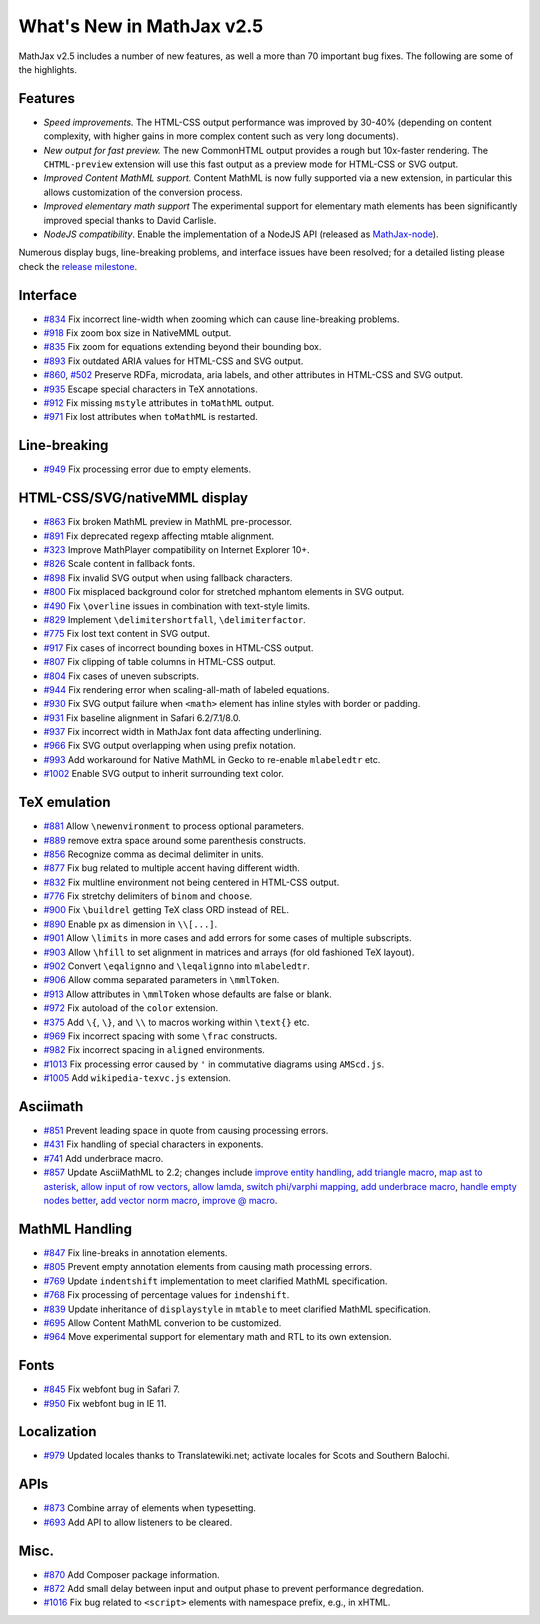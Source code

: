 .. _whats-new-2.5:

**************************
What's New in MathJax v2.5
**************************

MathJax v2.5 includes a number of new features, as well a more than 70 important bug fixes. The following are some of the highlights.

Features
--------

* *Speed improvements.* The HTML-CSS output performance was improved by 30-40% (depending on content complexity, with higher gains in more complex content such as very long documents).
* *New output for fast preview.* The new CommonHTML output provides a rough but 10x-faster rendering. The ``CHTML-preview`` extension will use this fast output as a preview mode for HTML-CSS or SVG output.
* *Improved Content MathML support.* Content MathML is now fully supported via a new extension, in particular this allows customization of the conversion process.
* *Improved elementary math support* The experimental support for elementary math elements has been significantly improved special thanks to David Carlisle.
* *NodeJS compatibility*. Enable the implementation of a NodeJS API (released as `MathJax-node <https://github.com/mathjax/MathJax-node>`__).

Numerous display bugs, line-breaking problems, and interface issues have been resolved; for a detailed listing please check the `release milestone <https://github.com/mathjax/MathJax/issues?milestone=4&state=closed>`__.

Interface
---------

*   `#834 <https://github.com/mathjax/MathJax/issues/834>`__ Fix incorrect line-width when zooming which can cause line-breaking problems.
*   `#918 <https://github.com/mathjax/MathJax/issues/918>`__ Fix zoom box size in NativeMML output.
*   `#835 <https://github.com/mathjax/MathJax/issues/835>`__ Fix zoom for equations extending beyond their bounding box.
*   `#893 <https://github.com/mathjax/MathJax/issues/893>`__ Fix outdated ARIA values for HTML-CSS and SVG output.
*   `#860 <https://github.com/mathjax/MathJax/issues/860>`__, `#502 <https://github.com/mathjax/MathJax/issues/502>`__ Preserve RDFa, microdata, aria labels, and other attributes in HTML-CSS and SVG output.
*   `#935 <https://github.com/mathjax/MathJax/issues/935>`__ Escape special characters in TeX annotations.
*   `#912 <https://github.com/mathjax/MathJax/issues/912>`__ Fix missing ``mstyle`` attributes in ``toMathML`` output.
*   `#971 <https://github.com/mathjax/MathJax/issues/971>`__ Fix lost attributes when ``toMathML`` is restarted.

Line-breaking
-------------

*   `#949 <https://github.com/mathjax/MathJax/issues/949>`__ Fix processing error due to empty elements.

HTML-CSS/SVG/nativeMML display
------------------------------

*   `#863 <https://github.com/mathjax/MathJax/issues/863>`__ Fix broken MathML preview in MathML pre-processor.
*   `#891 <https://github.com/mathjax/MathJax/issues/891>`__ Fix deprecated regexp affecting mtable alignment.
*   `#323 <https://github.com/mathjax/MathJax/issues/323>`__ Improve MathPlayer compatibility on Internet Explorer 10+.
*   `#826 <https://github.com/mathjax/MathJax/issues/826>`__ Scale content in fallback fonts.
*   `#898 <https://github.com/mathjax/MathJax/issues/898>`__ Fix invalid SVG output when using fallback characters.
*   `#800 <https://github.com/mathjax/MathJax/issues/800>`__ Fix misplaced background color for stretched mphantom elements in SVG output.
*   `#490 <https://github.com/mathjax/MathJax/issues/490>`__ Fix ``\overline`` issues in combination with text-style limits.
*   `#829 <https://github.com/mathjax/MathJax/issues/829>`__ Implement ``\delimitershortfall``, ``\delimiterfactor``.
*   `#775 <https://github.com/mathjax/MathJax/issues/775>`__ Fix lost text content in SVG output.
*   `#917 <https://github.com/mathjax/MathJax/issues/>`__ Fix cases of incorrect bounding boxes in HTML-CSS output.
*   `#807 <https://github.com/mathjax/MathJax/issues/807>`__ Fix clipping of table columns in HTML-CSS output.
*   `#804 <https://github.com/mathjax/MathJax/issues/804>`__ Fix cases of uneven subscripts.
*   `#944 <https://github.com/mathjax/MathJax/issues/944>`__ Fix rendering error when scaling-all-math of labeled equations.
*   `#930 <https://github.com/mathjax/MathJax/issues/930>`__ Fix SVG output failure when ``<math>`` element has inline styles with border or padding.
*   `#931 <https://github.com/mathjax/MathJax/issues/931>`__ Fix baseline alignment in Safari 6.2/7.1/8.0.
*   `#937 <https://github.com/mathjax/MathJax/issues/937>`__ Fix incorrect width in MathJax font data affecting underlining.
*   `#966 <https://github.com/mathjax/MathJax/issues/966>`__ Fix SVG output overlapping when using prefix notation.
*   `#993 <https://github.com/mathjax/MathJax/issues/993>`__ Add workaround for Native MathML in Gecko to re-enable ``mlabeledtr`` etc.
*   `#1002 <https://github.com/mathjax/MathJax/issues/1002>`__ Enable SVG output to inherit surrounding text color.

TeX emulation
-------------

*   `#881 <https://github.com/mathjax/MathJax/issues/881>`__ Allow ``\newenvironment`` to process optional parameters.
*   `#889 <https://github.com/mathjax/MathJax/issues/889>`__ remove extra space around some parenthesis constructs.
*   `#856 <https://github.com/mathjax/MathJax/issues/856>`__ Recognize comma as decimal delimiter in units.
*   `#877 <https://github.com/mathjax/MathJax/issues/877>`__ Fix bug related to multiple accent having different width.
*   `#832 <https://github.com/mathjax/MathJax/issues/832>`__ Fix multline environment not being centered in HTML-CSS output.
*   `#776 <https://github.com/mathjax/MathJax/issues/776>`__ Fix stretchy delimiters of ``binom`` and ``choose``.
*   `#900 <https://github.com/mathjax/MathJax/issues/900>`__ Fix ``\buildrel`` getting TeX class ORD instead of REL.
*   `#890 <https://github.com/mathjax/MathJax/issues/890>`__ Enable px as dimension in ``\\[...]``.
*   `#901 <https://github.com/mathjax/MathJax/issues/901>`__ Allow ``\limits`` in more cases and add errors for some cases of multiple subscripts.
*   `#903 <https://github.com/mathjax/MathJax/issues/903>`__ Allow ``\hfill`` to set alignment in matrices and arrays (for old fashioned TeX layout).
*   `#902 <https://github.com/mathjax/MathJax/issues/902>`__ Convert ``\eqalignno`` and ``\leqalignno`` into ``mlabeledtr``.
*   `#906 <https://github.com/mathjax/MathJax/issues/906>`__ Allow comma separated parameters in ``\mmlToken``.
*   `#913 <https://github.com/mathjax/MathJax/issues/913>`__ Allow attributes in ``\mmlToken`` whose defaults are false or blank.
*   `#972 <https://github.com/mathjax/MathJax/issues/972>`__ Fix autoload of the ``color`` extension.
*   `#375 <https://github.com/mathjax/MathJax/issues/475>`__ Add ``\{``, ``\}``, and ``\\`` to macros working within ``\text{}`` etc.
*   `#969 <https://github.com/mathjax/MathJax/issues/969>`__ Fix incorrect spacing with some ``\frac`` constructs.
*   `#982 <https://github.com/mathjax/MathJax/issues/982>`__ Fix incorrect spacing in ``aligned`` environments.
*   `#1013 <https://github.com/mathjax/MathJax/issues/1013>`__ Fix processing error caused by ``'`` in commutative diagrams using ``AMScd.js``.
*   `#1005 <https://github.com/mathjax/MathJax/issues/1005>`__ Add ``wikipedia-texvc.js`` extension.

Asciimath
---------

*   `#851 <https://github.com/mathjax/MathJax/issues/851>`__ Prevent leading space in quote from causing processing errors.
*   `#431 <https://github.com/mathjax/MathJax/issues/431>`__ Fix handling of special characters in exponents.
*   `#741 <https://github.com/mathjax/MathJax/issues/741>`__ Add underbrace macro.
*   `#857 <https://github.com/mathjax/MathJax/issues/857>`__ Update AsciiMathML to 2.2; changes include `improve entity handling <https://github.com/mathjax/asciimathml/issues/2>`__, `add triangle macro <https://github.com/mathjax/asciimathml/issues/4>`__, `map ast to asterisk <https://github.com/mathjax/asciimathml/issues/6>`__, `allow input of row vectors <https://github.com/mathjax/asciimathml/issues/11>`__, `allow lamda <https://github.com/mathjax/asciimathml/issues/12>`__, `switch phi/varphi mapping <https://github.com/mathjax/asciimathml/issues/14>`__, `add underbrace macro <https://github.com/mathjax/asciimathml/issues/18>`__, `handle empty nodes better <https://github.com/mathjax/asciimathml/issues/24>`__, `add vector norm macro <https://github.com/mathjax/asciimathml/issues/26>`__, `improve @ macro <https://github.com/mathjax/asciimathml/issues/27>`__.

MathML Handling
---------------

*   `#847 <https://github.com/mathjax/MathJax/issues/847>`__ Fix line-breaks in annotation elements.
*   `#805 <https://github.com/mathjax/MathJax/issues/805>`__ Prevent empty annotation elements from causing math processing errors.
*   `#769 <https://github.com/mathjax/MathJax/issues/769>`__ Update ``indentshift`` implementation to meet clarified MathML specification.
*   `#768 <https://github.com/mathjax/MathJax/issues/768>`__ Fix processing of percentage values for ``indenshift``.
*   `#839 <https://github.com/mathjax/MathJax/issues/839>`__ Update inheritance of ``displaystyle`` in ``mtable`` to meet clarified MathML specification.
*   `#695 <https://github.com/mathjax/MathJax/issues/695>`__ Allow Content MathML converion to be customized.
*   `#964 <https://github.com/mathjax/MathJax/issues/964>`__ Move experimental support for elementary math and RTL to its own extension.

Fonts
-----

*   `#845 <https://github.com/mathjax/MathJax/issues/845>`__ Fix webfont bug in Safari 7.
*   `#950 <https://github.com/mathjax/MathJax/issues/950>`__ Fix webfont bug in IE 11.

Localization
------------

*   `#979 <https://github.com/mathjax/MathJax/issues/979>`__ Updated locales thanks to Translatewiki.net; activate locales for Scots and Southern Balochi.

APIs
-----

*   `#873 <https://github.com/mathjax/MathJax/issues/873>`__ Combine array of elements when typesetting.
*   `#693 <https://github.com/mathjax/MathJax/issues/693>`__ Add API to allow listeners to be cleared.


Misc.
-----

*   `#870 <https://github.com/mathjax/MathJax/issues/870>`__ Add Composer package information.
*   `#872 <https://github.com/mathjax/MathJax/issues/872>`__ Add small delay between input and output phase to prevent performance degredation.
*   `#1016 <https://github.com/mathjax/MathJax/issues/1016>`__ Fix bug related to ``<script>`` elements with namespace prefix, e.g., in xHTML.
